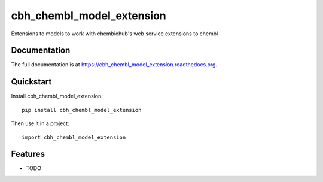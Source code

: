 =============================
cbh_chembl_model_extension
=============================

.. image:: https://badge.fury.io/py/cbh_chembl_model_extension.png
    :target: https://badge.fury.io/py/cbh_chembl_model_extension

.. image:: https://travis-ci.org/strets123/cbh_chembl_model_extension.png?branch=master
    :target: https://travis-ci.org/strets123/cbh_chembl_model_extension

.. image:: https://coveralls.io/repos/strets123/cbh_chembl_model_extension/badge.png?branch=master
    :target: https://coveralls.io/r/strets123/cbh_chembl_model_extension?branch=master

Extensions to models to work with chembiohub's web service extensions to chembl

Documentation
-------------

The full documentation is at https://cbh_chembl_model_extension.readthedocs.org.

Quickstart
----------

Install cbh_chembl_model_extension::

    pip install cbh_chembl_model_extension

Then use it in a project::

    import cbh_chembl_model_extension

Features
--------

* TODO
